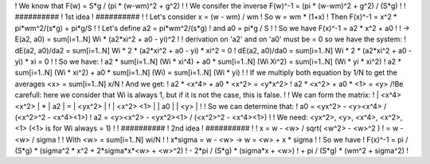 ! We know that F(w) = S*g / (pi * (w-wm)^2 + g^2)
!
! We consifer the inverse F(w)^-1 = (pi * (w-wm)^2 + g^2) / (S*g)
!
! ##########
! 1st idea
! ##########
!
! Let's consider x = (w - wm) / wm
! So w = wm * (1+x)
! Then F(x)^-1 = x^2 * pi*wm^2/(s*g) + pi*g/S
! 
! Let's define a2 = pi*wm^2/(s*g)
!          and a0 = pi*g / S
!
! So we have F(x)^-1 = a2 * x^2 + a0
!
! -> E(a2, a0)  = sum[i=1..N] Wi * (a2*xi^2 + a0 - yi)^2
!
! derivation on 'a2' and on 'a0' must be = 0 so we have the system:
!    dE(a2, a0)/da2 = sum[i=1..N] Wi * 2 * (a2*xi^2 + a0 - yi) * xi^2 = 0
!    dE(a2, a0)/da0 = sum[i=1..N] Wi * 2 * (a2*xi^2 + a0 - yi) * xi   = 0
!
! So we have:
!    a2 * sum[i=1..N] (Wi * xi^4) + a0 * sum[i=1..N] (Wi Xi^2) = sum[i=1..N] (Wi * yi * xi^2)
!    a2 * sum[i=1..N] (Wi * xi^2) + a0 * sum[i=1..N] (Wi)      = sum[i=1..N] (Wi * yi)
!
! If we multiply both equation by 1/N to get the averages <x> = sum[i=1..N] x/N
! And we get:
!    a2 * <x^4> + a0 * <x^2> = <y*x^2>
!    a2 * <x^2> + a0 * <1>   = <y>        /!\ Be carefull: here we consider that Wi is always 1, but if it is not the case, this is false.
!
! We can form the matrix:
!    | <x^4>   <x^2> |  *  | a2 |  =  | <yx^2> |
!    | <x^2>   <1>   |     | a0 |     | <y>    |
!
! So we can determine that:
!   a0 = <yx^2>   - <y><x^4>  / (<x^2>^2 - <x^4><1>)
!   a2 = <y><x^2> - <yx^2><1> / (<x^2>^2 - <x^4><1>)
!
! We need: <yx^2>, <y>, <x^4>, <x^2>, <1>    (<1> is for Wi always = 1)
!
! ##########
! 2nd idea
! ##########
!
!   x = w - <w> / sqrt( <w^2> - <w>^2 )
!     = w - <w> / sigma
!
! With <w> = sum[i=1..N] wi/N
!
!   x*sigma = w - <w>    ->    w = <w> + x * sigma
!
! So we have
!    F(x)^-1 =   pi / (S*g) * (sigma^2 * x^2 + 2*sigma*x*<w> + <w>^2)
!            - 2*pi / (S*g) * (sigma*x + <w>)
!            +   pi / (S*g) * (wm^2 + sigma^2)
!